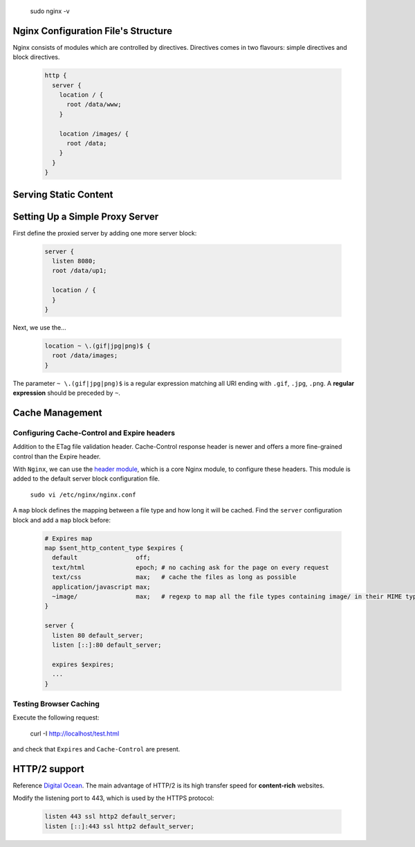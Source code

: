 
  sudo nginx -v

Nginx Configuration File's Structure
====================================
Nginx consists of modules which are controlled by directives. Directives comes in two flavours: simple directives and block directives.

  .. code-block:: ini
  
      http {
        server {
          location / {
            root /data/www;
          }
          
          location /images/ {
            root /data;
          }
        }
      }


Serving Static Content
======================


Setting Up a Simple Proxy Server
================================
First define the proxied server by adding one more server block:

 .. code-block:: ini
  
      server {
        listen 8080;
        root /data/up1;
        
        location / {
        }
      }

Next, we use the...

 .. code-block:: ini
  
  location ~ \.(gif|jpg|png)$ {
    root /data/images;
  }

The parameter ``~ \.(gif|jpg|png)$`` is a regular expression matching all URI ending with ``.gif``, ``.jpg``, ``.png``. A **regular expression** should be preceded by ``~``.

Cache Management
================

Configuring Cache-Control and Expire headers
--------------------------------------------
Addition to the ETag file validation header. Cache-Control response header is newer and offers a more fine-grained control than the Expire header.

With ``Nginx``, we can use the `header module <http://nginx.org/en/docs/http/ngx_http_headers_module.html>`_, which is a core Nginx module, to configure these headers. This module is added to the default
server block configuration file.

  ``sudo vi /etc/nginx/nginx.conf``
  
A ``map`` block defines the mapping between a file type and how long it will be cached. Find the ``server`` configuration block and add a ``map`` block before:

  .. code-block:: ini
  
    # Expires map
    map $sent_http_content_type $expires {
      default                off;
      text/html              epoch; # no caching ask for the page on every request
      text/css               max;   # cache the files as long as possible
      application/javascript max;
      ~image/                max;   # regexp to map all the file types containing image/ in their MIME type 
    }
    
    server {
      listen 80 default_server;
      listen [::]:80 default_server;
    
      expires $expires;
      ...
    }

Testing Browser Caching
-----------------------
Execute the following request:

  curl -I http://localhost/test.html
  
and check that ``Expires`` and ``Cache-Control`` are present.

HTTP/2 support
==============
Reference `Digital Ocean <https://www.digitalocean.com/community/tutorials/how-to-set-up-nginx-with-http-2-support-on-ubuntu-16-04>`_. The main advantage of HTTP/2 is its high transfer speed for **content-rich** websites.

Modify the listening port to 443, which is used by the HTTPS protocol:

  .. code-block:: ini
    
    listen 443 ssl http2 default_server;
    listen [::]:443 ssl http2 default_server;
    
    

